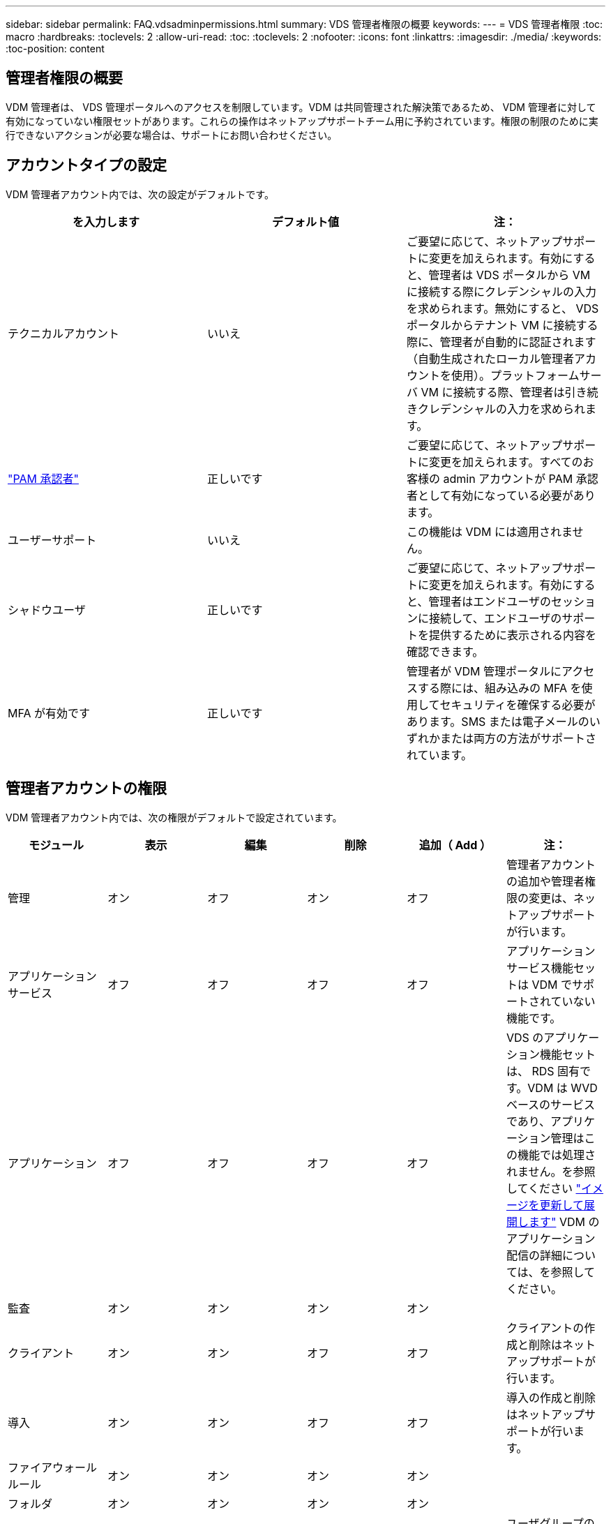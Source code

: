 ---
sidebar: sidebar 
permalink: FAQ.vdsadminpermissions.html 
summary: VDS 管理者権限の概要 
keywords:  
---
= VDS 管理者権限
:toc: macro
:hardbreaks:
:toclevels: 2
:allow-uri-read: 
:toc: 
:toclevels: 2
:nofooter: 
:icons: font
:linkattrs: 
:imagesdir: ./media/
:keywords: 
:toc-position: content




== 管理者権限の概要

VDM 管理者は、 VDS 管理ポータルへのアクセスを制限しています。VDM は共同管理された解決策であるため、 VDM 管理者に対して有効になっていない権限セットがあります。これらの操作はネットアップサポートチーム用に予約されています。権限の制限のために実行できないアクションが必要な場合は、サポートにお問い合わせください。



== アカウントタイプの設定

VDM 管理者アカウント内では、次の設定がデフォルトです。

[cols="3*"]
|===
| を入力します | デフォルト値 | 注： 


| テクニカルアカウント | いいえ | ご要望に応じて、ネットアップサポートに変更を加えられます。有効にすると、管理者は VDS ポータルから VM に接続する際にクレデンシャルの入力を求められます。無効にすると、 VDS ポータルからテナント VM に接続する際に、管理者が自動的に認証されます（自動生成されたローカル管理者アカウントを使用）。プラットフォームサーバ VM に接続する際、管理者は引き続きクレデンシャルの入力を求められます。 


| link:administration.pam.html["PAM 承認者"] | 正しいです | ご要望に応じて、ネットアップサポートに変更を加えられます。すべてのお客様の admin アカウントが PAM 承認者として有効になっている必要があります。 


| ユーザーサポート | いいえ | この機能は VDM には適用されません。 


| シャドウユーザ | 正しいです | ご要望に応じて、ネットアップサポートに変更を加えられます。有効にすると、管理者はエンドユーザのセッションに接続して、エンドユーザのサポートを提供するために表示される内容を確認できます。 


| MFA が有効です | 正しいです | 管理者が VDM 管理ポータルにアクセスする際には、組み込みの MFA を使用してセキュリティを確保する必要があります。SMS または電子メールのいずれかまたは両方の方法がサポートされています。 
|===


== 管理者アカウントの権限

VDM 管理者アカウント内では、次の権限がデフォルトで設定されています。

[cols="6*"]
|===
| モジュール | 表示 | 編集 | 削除 | 追加（ Add ） | 注： 


| 管理 | オン | オフ | オン | オフ | 管理者アカウントの追加や管理者権限の変更は、ネットアップサポートが行います。 


| アプリケーションサービス | オフ | オフ | オフ | オフ | アプリケーションサービス機能セットは VDM でサポートされていない機能です。 


| アプリケーション | オフ | オフ | オフ | オフ | VDS のアプリケーション機能セットは、 RDS 固有です。VDM は WVD ベースのサービスであり、アプリケーション管理はこの機能では処理されません。を参照してください link:mages.updateimages.html["イメージを更新して展開します"] VDM のアプリケーション配信の詳細については、を参照してください。 


| 監査 | オン | オン | オン | オン |  


| クライアント | オン | オン | オフ | オフ | クライアントの作成と削除はネットアップサポートが行います。 


| 導入 | オン | オン | オフ | オフ | 導入の作成と削除はネットアップサポートが行います。 


| ファイアウォールルール | オン | オン | オン | オン |  


| フォルダ | オン | オン | オン | オン |  


| グループ | オン | オン | オフ | オン | ユーザグループの削除はネットアップサポートが行います。特定のユーザグループが必要です 


| パートナー | オン | オフ | オフ | オフ | パートナー機能セットは、 VDM でサポートされていない機能です。テナントリストの表示に必要な権限を表示します。 


| プロビジョニングテンプレート | オン | オン | オフ | オフ | イメージの作成と削除は、ネットアップサポートが行います。 


| レポート | オン | オン | オン | オン |  


| リソース | オン | オフ | オフ | オフ | リソース設定はネットアップサポートが行います。 


| スクリプト化されたイベント | オン | オン | オン | オン |  


| サーバ | オン | オン | オフ | オフ | サーバの作成と削除の設定は、ネットアップサポートが行います。 


| サービスボード | オン | オン | オン | オン |  


| 設定 | オン | オン | オン | オン |  


| ユーザ | オン | オン | オン | オン |  


| ワークスペース | オン | オン | オフ | オフ | ワークスペースの作成と削除はネットアップサポートが行います。 
|===